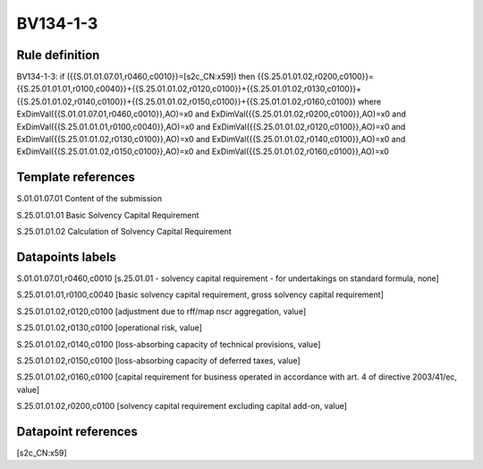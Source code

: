 =========
BV134-1-3
=========

Rule definition
---------------

BV134-1-3: if ({{S.01.01.07.01,r0460,c0010}}=[s2c_CN:x59]) then {{S.25.01.01.02,r0200,c0100}}={{S.25.01.01.01,r0100,c0040}}+{{S.25.01.01.02,r0120,c0100}}+{{S.25.01.01.02,r0130,c0100}}+{{S.25.01.01.02,r0140,c0100}}+{{S.25.01.01.02,r0150,c0100}}+{{S.25.01.01.02,r0160,c0100}} where ExDimVal({{S.01.01.07.01,r0460,c0010}},AO)=x0 and ExDimVal({{S.25.01.01.02,r0200,c0100}},AO)=x0 and ExDimVal({{S.25.01.01.01,r0100,c0040}},AO)=x0 and ExDimVal({{S.25.01.01.02,r0120,c0100}},AO)=x0 and ExDimVal({{S.25.01.01.02,r0130,c0100}},AO)=x0 and ExDimVal({{S.25.01.01.02,r0140,c0100}},AO)=x0 and ExDimVal({{S.25.01.01.02,r0150,c0100}},AO)=x0 and ExDimVal({{S.25.01.01.02,r0160,c0100}},AO)=x0


Template references
-------------------

S.01.01.07.01 Content of the submission

S.25.01.01.01 Basic Solvency Capital Requirement

S.25.01.01.02 Calculation of Solvency Capital Requirement


Datapoints labels
-----------------

S.01.01.07.01,r0460,c0010 [s.25.01.01 - solvency capital requirement - for undertakings on standard formula, none]

S.25.01.01.01,r0100,c0040 [basic solvency capital requirement, gross solvency capital requirement]

S.25.01.01.02,r0120,c0100 [adjustment due to rff/map nscr aggregation, value]

S.25.01.01.02,r0130,c0100 [operational risk, value]

S.25.01.01.02,r0140,c0100 [loss-absorbing capacity of technical provisions, value]

S.25.01.01.02,r0150,c0100 [loss-absorbing capacity of deferred taxes, value]

S.25.01.01.02,r0160,c0100 [capital requirement for business operated in accordance with art. 4 of directive 2003/41/ec, value]

S.25.01.01.02,r0200,c0100 [solvency capital requirement excluding capital add-on, value]



Datapoint references
--------------------

[s2c_CN:x59]
